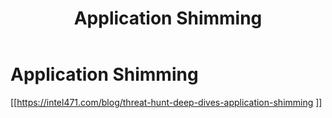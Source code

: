 :PROPERTIES:
:ID:       1eb41c38-1944-49bf-9e98-89241547c079
:END:
#+title: Application Shimming
#+filetags: :exploitation:windows:
#+hugo_base_dir:../


* Application Shimming

[[https://intel471.com/blog/threat-hunt-deep-dives-application-shimming
]]
